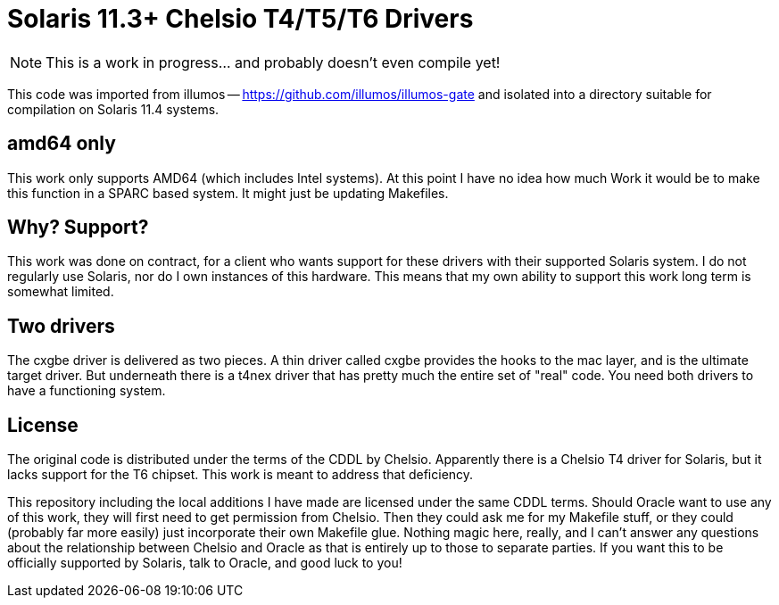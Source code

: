 # Solaris 11.3+ Chelsio T4/T5/T6 Drivers

NOTE: This is a work in progress... and probably doesn't even compile yet!

This code was imported from illumos -- https://github.com/illumos/illumos-gate
and isolated into a directory suitable for compilation on Solaris 11.4
systems.

## amd64 only

This work only supports AMD64 (which includes Intel systems).  At this
point I have no idea how much Work it would be to make this function in
a SPARC based system.  It might just be updating Makefiles.

## Why? Support?

This work was done on contract, for a client who wants support for these
drivers with their supported Solaris system.  I do not regularly use
Solaris, nor do I own instances of this hardware.  This means that my
own ability to support this work long term is somewhat limited.

## Two drivers

The cxgbe driver is delivered as two pieces.  A thin driver called
cxgbe provides the hooks to the mac layer, and is the ultimate target
driver.  But underneath there is a t4nex driver that has pretty
much the entire set of "real" code.  You need both drivers to
have a functioning system.

## License

The original code is distributed under the terms of the CDDL by Chelsio.
Apparently there is a Chelsio T4 driver for Solaris, but it lacks support
for the T6 chipset.  This work is meant to address that deficiency.

This repository including the local additions I have made are licensed
under the same CDDL terms.  Should Oracle want to use any of this work,
they will first need to get permission from Chelsio.  Then they could
ask me for my Makefile stuff, or they could (probably far more easily)
just incorporate their own Makefile glue.  Nothing magic here, really,
and I can't answer any questions about the relationship between Chelsio
and Oracle as that is entirely up to those to separate parties.  If you
want this to be officially supported by Solaris, talk to Oracle, and
good luck to you!
